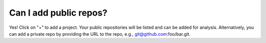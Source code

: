 Can I add public repos?
=======================

Yes! Click on "+" to add a project. Your public repositories will be listed and can be added for analysis. Alternatively, you can add a private repo by providing the URL to the repo, e.g., git@github.com:foo/bar.git.
